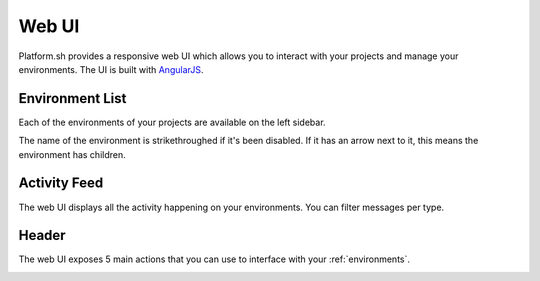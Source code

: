 .. _ui_overview:

Web UI
======

Platform.sh provides a responsive web UI which allows you to interact with your projects and manage your environments. The UI is built with `AngularJS <https://www.angularjs.org>`_.

.. image:: images/platform-ui.png
  :alt: Platform.sh web UI
  :align: center

Environment List
----------------

Each of the environments of your projects are available on the left sidebar. 

The name of the environment is strikethroughed if it's been disabled. If it has an arrow next to it, this means the environment has children.

.. seealso::
   * :ref:`environments`

Activity Feed
-------------

The web UI displays all the activity happening on your environments. You can filter messages per type.

Header
------

The web UI exposes 5 main actions that you can use to interface with your :ref:`environments`.

.. image:: images/ui-header.png
  :alt: Platform.sh web UI header
  :align: center

.. seealso::
   * :ref:`platform_actions`
